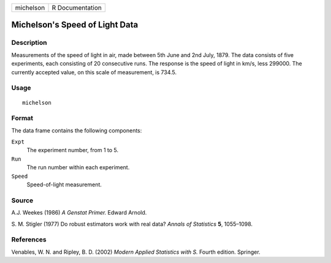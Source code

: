 +-----------+-----------------+
| michelson | R Documentation |
+-----------+-----------------+

Michelson's Speed of Light Data
-------------------------------

Description
~~~~~~~~~~~

Measurements of the speed of light in air, made between 5th June and 2nd
July, 1879. The data consists of five experiments, each consisting of 20
consecutive runs. The response is the speed of light in km/s, less
299000. The currently accepted value, on this scale of measurement, is
734.5.

Usage
~~~~~

::

    michelson

Format
~~~~~~

The data frame contains the following components:

``Expt``
    The experiment number, from 1 to 5.

``Run``
    The run number within each experiment.

``Speed``
    Speed-of-light measurement.

Source
~~~~~~

A.J. Weekes (1986) *A Genstat Primer.* Edward Arnold.

S. M. Stigler (1977) Do robust estimators work with real data? *Annals
of Statistics* **5**, 1055–1098.

References
~~~~~~~~~~

Venables, W. N. and Ripley, B. D. (2002) *Modern Applied Statistics with
S.* Fourth edition. Springer.
